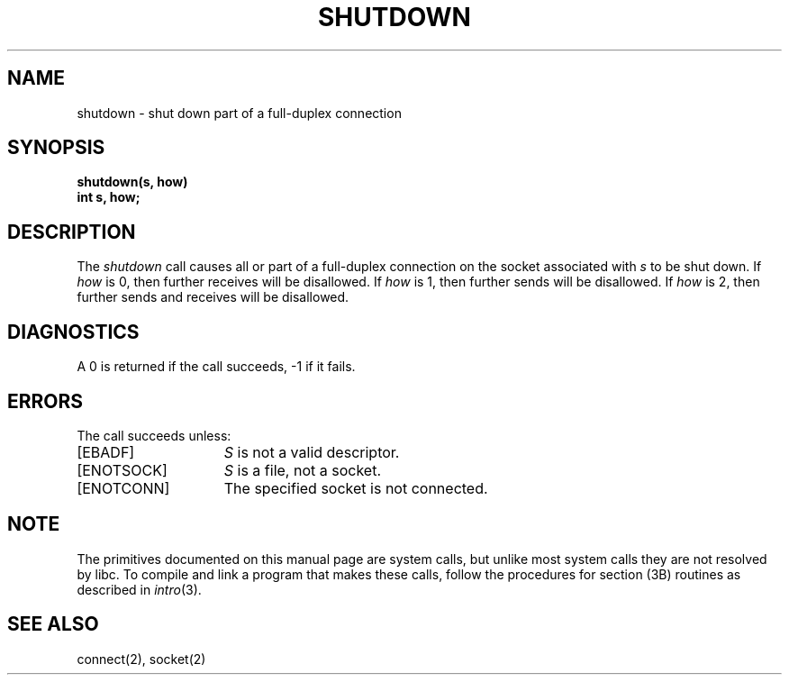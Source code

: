 '\"macro stdmacro
.\" Copyright (c) 1983 Regents of the University of California.
.\" All rights reserved.  The Berkeley software License Agreement
.\" specifies the terms and conditions for redistribution.
.\"
.\"	@(#)shutdown.2	6.1 (Berkeley) 5/15/85
.\"
.TH SHUTDOWN 2
.UC 5
.SH NAME
shutdown \- shut down part of a full-duplex connection
.SH SYNOPSIS
.nf
.ft B
shutdown(s, how)
int s, how;
.fi
.SH DESCRIPTION
The
.I shutdown
call causes all or part of a full-duplex connection on
the socket associated with
.I s
to be shut down.
If \f2how\fP is 0, then further receives will be disallowed.
If \f2how\fP is 1, then further sends will be disallowed.
If \f2how\fP is 2, then further sends and receives will be disallowed.
.SH DIAGNOSTICS
A 0 is returned if the call succeeds, \-1 if it fails.
.SH ERRORS
The call succeeds unless:
.TP 15
[EBADF]
.I S
is not a valid descriptor.
.TP 15
[ENOTSOCK]
.I S
is a file, not a socket.
.TP 15
[ENOTCONN]
The specified socket is not connected.
.SH NOTE
The primitives documented on this manual page
are system calls, but unlike most system calls
they are not resolved by libc.
To compile and link a program that makes these calls,
follow the procedures for section (3B) routines as
described in
.IR intro (3).
.SH "SEE ALSO"
connect(2), socket(2)
